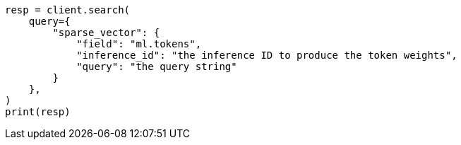 // This file is autogenerated, DO NOT EDIT
// query-dsl/sparse-vector-query.asciidoc:26

[source, python]
----
resp = client.search(
    query={
        "sparse_vector": {
            "field": "ml.tokens",
            "inference_id": "the inference ID to produce the token weights",
            "query": "the query string"
        }
    },
)
print(resp)
----
